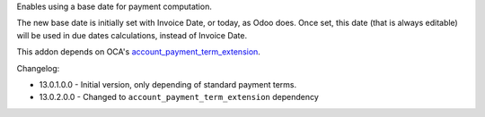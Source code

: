 Enables using a base date for payment computation.

The new base date is initially set with Invoice Date, or today, as Odoo does.
Once set, this date (that is always editable) will be used in due dates 
calculations, instead of Invoice Date.

This addon depends on OCA's `account_payment_term_extension <https://github.com/OCA/account-payment/tree/13.0/account_payment_term_extension>`_.

Changelog:

* 13.0.1.0.0 - Initial version, only depending of standard payment terms.
* 13.0.2.0.0 - Changed to ``account_payment_term_extension`` dependency
